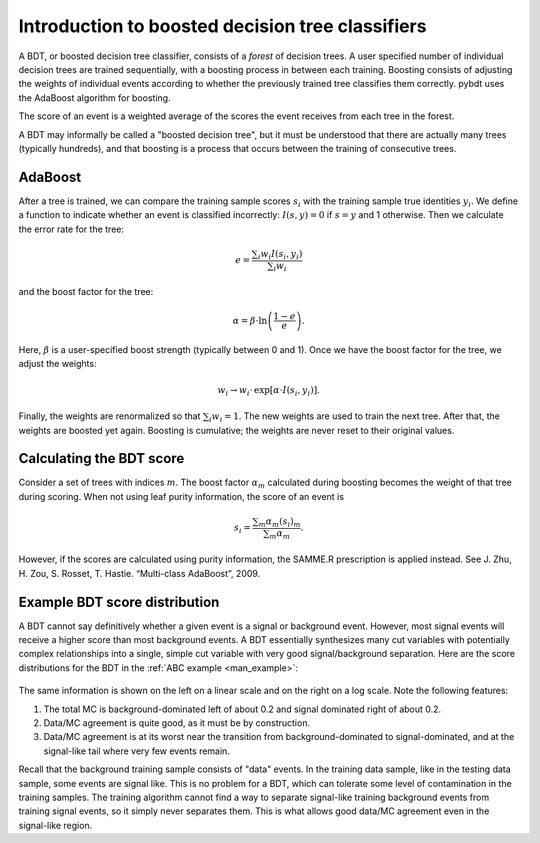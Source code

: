 .. _man_bdt_intro:

Introduction to boosted decision tree classifiers
=================================================

A BDT, or boosted decision tree classifier, consists of a *forest* of
decision trees. A user specified number of individual decision trees
are trained sequentially, with a boosting process in between each
training. Boosting consists of adjusting the weights of individual
events according to whether the previously trained tree classifies
them correctly. pybdt uses the AdaBoost algorithm for boosting.

The score of an event is a weighted average of the scores the event
receives from each tree in the forest.

A BDT may informally be called a "boosted decision tree", but it must
be understood that there are actually many trees (typically hundreds),
and that boosting is a process that occurs between the training of
consecutive trees.


AdaBoost
--------

After a tree is trained, we can compare the training sample scores
:math:`s_i` with the training sample true identities :math:`y_i`.
We define a function to indicate whether an event is classified
incorrectly: :math:`I(s,y)=0` if :math:`s=y` and 1 otherwise. Then we
calculate the error rate for the tree:

.. math::

    e = \frac{\sum{}_i w_i I(s_i,y_i)}{\sum{}_i w_i}

and the boost factor for the tree:

.. math::

    \alpha = \beta \cdot \ln\left(\frac{1-e}{e}\right).

Here, :math:`\beta` is a user-specified boost strength (typically
between 0 and 1). Once we have the boost factor for the tree, we
adjust the weights:

.. math::

    w_i \to w_i\cdot\,\exp [\alpha\cdot I(s_i,y_i)].

Finally, the weights are renormalized so that :math:`\sum{}_i w_i = 1`.
The new weights are used to train the next tree. After that, the
weights are boosted yet again. Boosting is cumulative; the weights are
never reset to their original values.


Calculating the BDT score
-------------------------

Consider a set of trees with indices :math:`m`. The boost factor
:math:`\alpha_m` calculated during boosting becomes the weight of that tree
during scoring. When not using leaf purity information, the score of an
event is

.. math::

    s_i = \frac{\sum{}_m \alpha_m (s_i)_m}{\sum{}_m \alpha_m}.

However, if the scores are calculated using purity information, the SAMME.R
prescription is applied instead.  See J. Zhu, H. Zou, S. Rosset, T. Hastie.
“Multi-class AdaBoost”, 2009.


Example BDT score distribution
------------------------------

A BDT cannot say definitively whether a given event is a signal or
background event. However, most signal events will receive a higher
score than most background events. A BDT essentially synthesizes many
cut variables with potentially complex relationships into a single,
simple cut variable with very good signal/background separation. Here
are the score distributions for the BDT in the :ref:`ABC example
<man_example>`:

.. figure:: images/dist_vs_bdt.png
    :width: 100%
    :target: ../../_images/dist_vs_bdt.png
    :alt: Example overtraining check.

The same information is shown on the left on a linear scale and on the
right on a log scale. Note the following features:

1.  The total MC is background-dominated left of about 0.2 and signal
    dominated right of about 0.2.
2.  Data/MC agreement is quite good, as it must be by construction.
3.  Data/MC agreement is at its worst near the transition from
    background-dominated to signal-dominated, and at the signal-like
    tail where very few events remain.

.. _man_ref_contamination:

Recall that the background training sample consists of "data" events.
In the training data sample, like in the testing data sample, some
events are signal like. This is no problem for a BDT, which can
tolerate some level of contamination in the training samples. The
training algorithm cannot find a way to separate signal-like training
background events from training signal events, so it simply never
separates them. This is what allows good data/MC agreement even in the
signal-like region.

